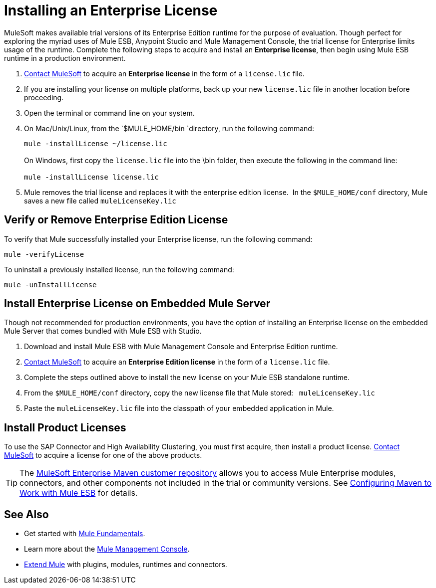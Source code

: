 = Installing an Enterprise License
:keywords: mule, esb, studio, enterprise, ee, premium features, paid features, purchase, licence, licenced

MuleSoft makes available trial versions of its Enterprise Edition runtime for the purpose of evaluation. Though perfect for exploring the myriad uses of Mule ESB, Anypoint Studio and Mule Management Console, the trial license for Enterprise limits usage of the runtime. Complete the following steps to acquire and install an *Enterprise license*, then begin using Mule ESB runtime in a production environment. 

. mailto:support@mulesoft.com[Contact MuleSoft] to acquire an *Enterprise license* in the form of a `license.lic` file.
. If you are installing your license on multiple platforms, back up your new `license.lic` file in another location before proceeding.
. Open the terminal or command line on your system.
. On Mac/Unix/Linux, from the `$MULE_HOME/bin `directory, run the following command:    
+
`mule -installLicense ~/license.lic` +
 +
On Windows, first copy the `license.lic` file into the \bin folder, then execute the following in the command line: +
 +
`mule -installLicense license.lic `
. Mule removes the trial license and replaces it with the enterprise edition license.  In the `$MULE_HOME/conf` directory, Mule saves a new file called `muleLicenseKey.lic`
+


== Verify or Remove Enterprise Edition License

To verify that Mule successfully installed your Enterprise license, run the following command:

`mule -verifyLicense`

To uninstall a previously installed license, run the following command:

`mule -unInstallLicense`

== Install Enterprise License on Embedded Mule Server

Though not recommended for production environments, you have the option of installing an Enterprise license on the embedded Mule Server that comes bundled with Mule ESB with Studio.

. Download and install Mule ESB with Mule Management Console and Enterprise Edition runtime.
. mailto:support@mulesoft.com[Contact MuleSoft] to acquire an *Enterprise Edition license* in the form of a `license.lic` file.
. Complete the steps outlined above to install the new license on your Mule ESB standalone runtime.
. From the `$MULE_HOME/conf` directory, copy the new license file that Mule stored:   `muleLicenseKey.lic`
. Paste the `muleLicenseKey.lic` file into the classpath of your embedded application in Mule.

== Install Product Licenses

To use the SAP Connector and High Availability Clustering, you must first acquire, then install a product license. mailto:support@mulesoft.com[Contact MuleSoft] to acquire a license for one of the above products. 

[TIP]
The https://repository.mulesoft.org/nexus-ee/content/repositories/releases-ee/[MuleSoft Enterprise Maven customer repository] allows you to access Mule Enterprise modules, connectors, and other components not included in the trial or community versions. See link:/documentation/display/current/Configuring+Maven+to+Work+with+Mule+ESB[Configuring Maven to Work with Mule ESB] for details.

== See Also

* Get started with link:/documentation/display/current/Mule+Fundamentals[Mule Fundamentals].
* Learn more about the http://www.mulesoft.org/documentation/display/current/Mule+Management+Console[Mule Management Console].
* link:/documentation/display/current/Installing+Extensions[Extend Mule] with plugins, modules, runtimes and connectors.
